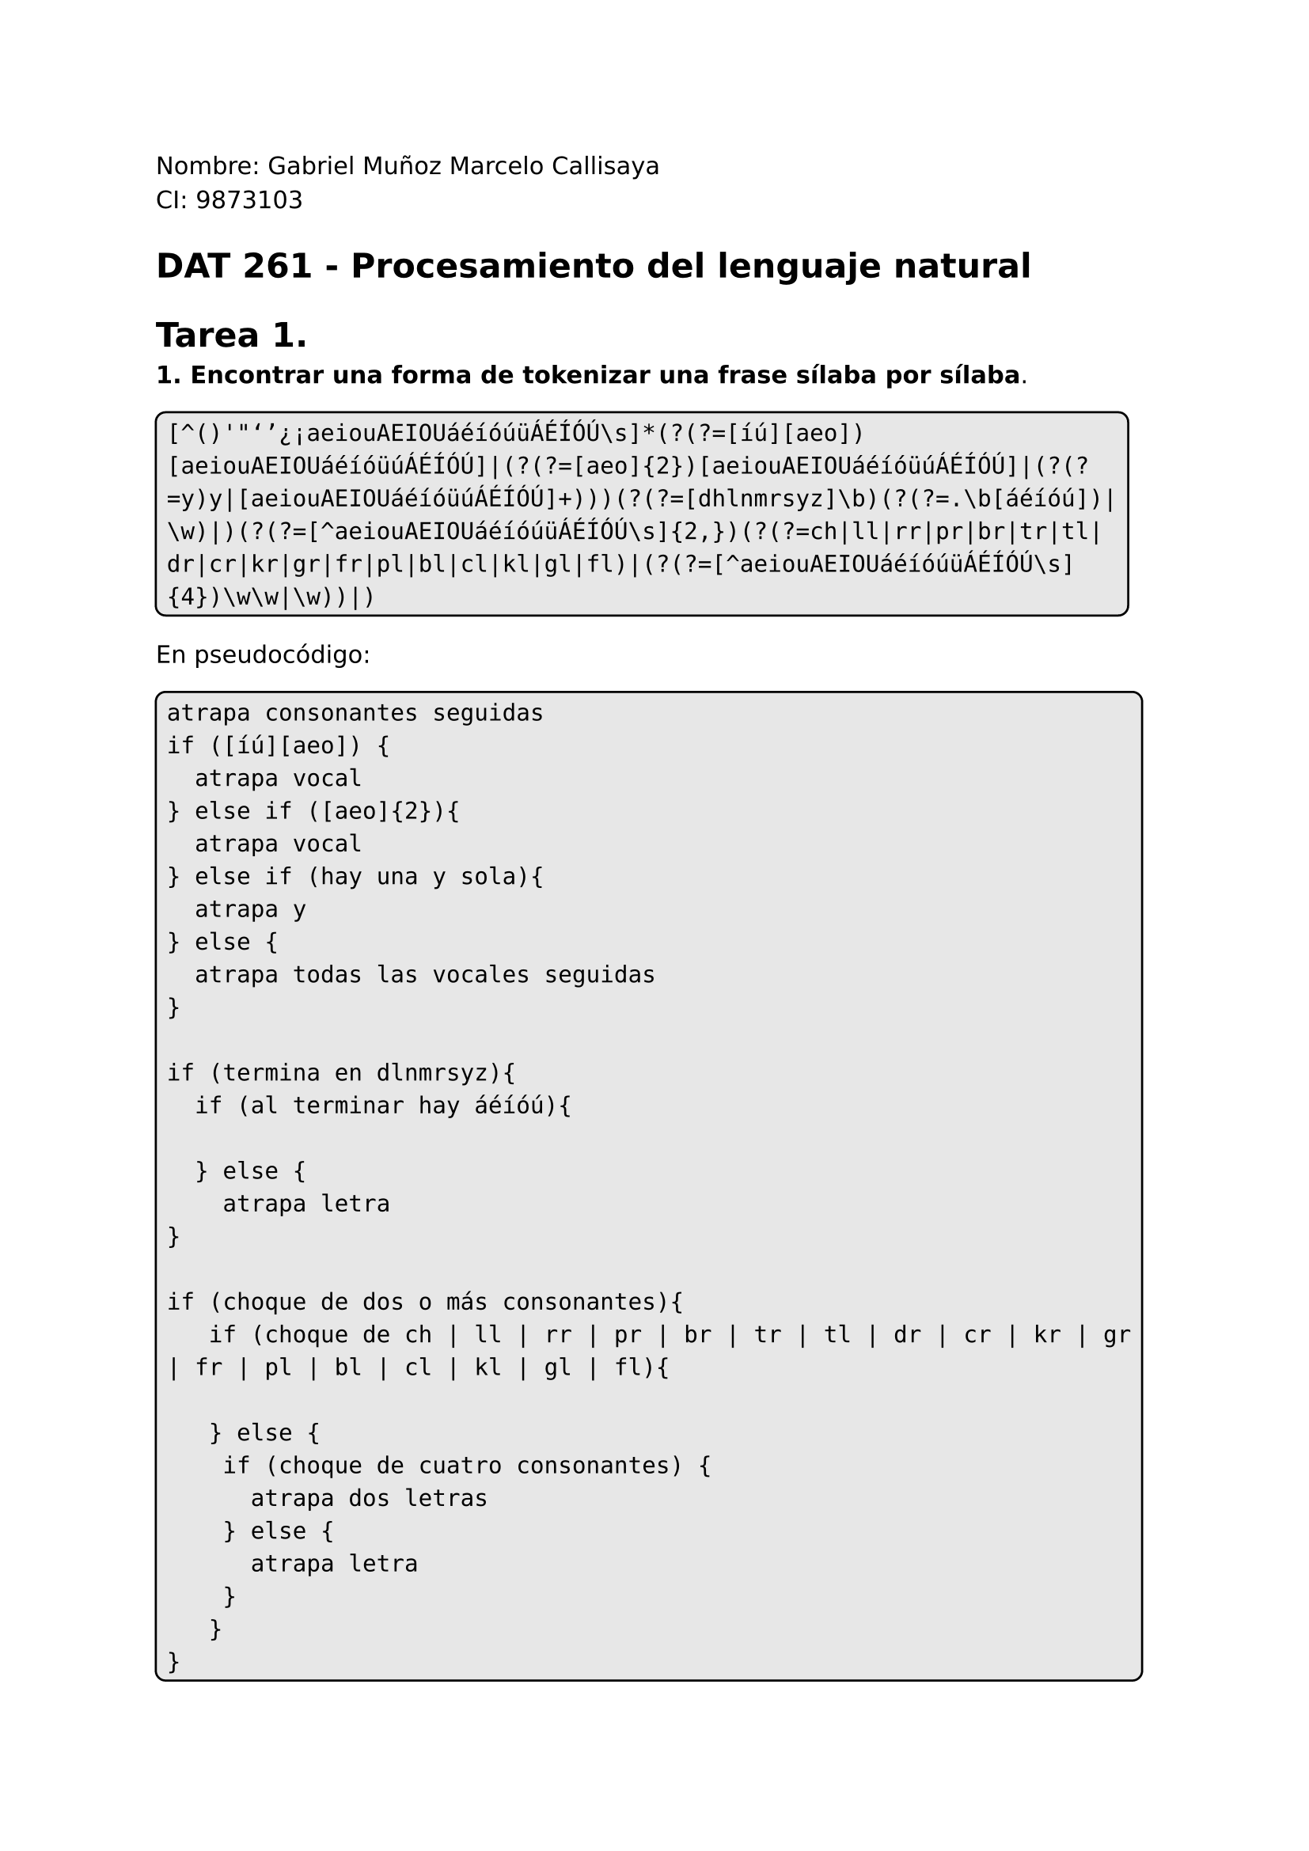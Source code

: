 #set page(
  margin: (x: 2.5cm, y: 2.5cm) //Para trabajos digitales e impresos simples
  // margin: (left: 3.8cm, y: 2.5cm, right: 2.5cm) //Para trabajos impresos a doble cara
)
#set text(lang:"es")
#set text(font: "DejaVu Sans")
#show math.equation: set text(font: "DejaVu Math TeX Gyre")
#set par(justify: true)
#show raw: set text(size: 1.2em)

Nombre: Gabriel Muñoz Marcelo Callisaya\
CI: 9873103\
= DAT 261 - Procesamiento del lenguaje natural
= Tarea 1.

*1. Encontrar una forma de tokenizar una frase sílaba por sílaba*.

#box(stroke: black, radius: 5pt ,inset: 5pt, fill: rgb("#bdbdbd5e"))[
```regex
[^()'"‘’¿¡aeiouAEIOUáéíóúüÁÉÍÓÚ\s]*(?(?=[íú][aeo])[aeiouAEIOUáéíóüúÁÉÍÓÚ]|(?(?=[aeo]{2})[aeiouAEIOUáéíóüúÁÉÍÓÚ]|(?(?=y)y|[aeiouAEIOUáéíóüúÁÉÍÓÚ]+)))(?(?=[dhlnmrsyz]\b)(?(?=.\b[áéíóú])|\w)|)(?(?=[^aeiouAEIOUáéíóúüÁÉÍÓÚ\s]{2,})(?(?=ch|ll|rr|pr|br|tr|tl|dr|cr|kr|gr|fr|pl|bl|cl|kl|gl|fl)|(?(?=[^aeiouAEIOUáéíóúüÁÉÍÓÚ\s]{4})\w\w|\w))|)
```
]

En pseudocódigo:

#box(stroke: black, radius: 5pt ,inset: 5pt, fill: rgb("#bdbdbd5e"))[
```regex
atrapa consonantes seguidas
if ([íú][aeo]) {
	atrapa vocal
} else if ([aeo]{2}){
	atrapa vocal
} else if (hay una y sola){
	atrapa y
} else {
	atrapa todas las vocales seguidas
}

if (termina en dlnmrsyz){
	if (al terminar hay áéíóú){
		
	} else {
		atrapa letra	
}

if (choque de dos o más consonantes){
	 if (choque de ch | ll | rr | pr | br | tr | tl | dr | cr | kr | gr | fr | pl | bl | cl | kl | gl | fl){
	 	
	 } else {
	 	if (choque de cuatro consonantes) {
	 		atrapa dos letras
	 	} else {
	 		atrapa letra
	 	}
	 }
}
```
]

*Explicación*:

Para separar por sílabas, primero se analiza cómo se construyen las palabras, se deben agarrar las consonantes con las vocales que les sigan, esto ya sirve para tokenizar palabras como `llave, palabra, pala`, se toma en cuenta que una palabra puede empezar por vocal, así que se usa el cuantificador `*` para indicar que las consonantes pueden aparecer cero o más veces #box(stroke: black, radius: 5pt ,inset: 5pt, fill: rgb("#bdbdbd5e"))[`[^aeiouAEIOUáéíóúüÁÉÍÓÚ\s]*`].

Siguiendo las reglas de la RAE para los diptongos, se manejan todos los casos en los que se debe atrapar una o más vocales, esto se logra gracias a usa una función que replica el comportamiento de un `if`: #box(stroke: black, radius: 5pt ,inset: 5pt, fill: rgb("#bdbdbd5e"))[`(?(?=condición)then|else)`]  Con esto, se añaden palabras como `ala, aloja, emana`. 

Cuando una palabra termina en una consonante (en español solo pasa con `dlnmrsyz`), esa consonante se añade a la silaba final, para comprobar si una palabra termina en una consonante. Así, se logra atrapar la consonante final como parte de la ultima sílaba, ya que regex no considera las palabras con tilde como parte de una palabra, el posicionador `\b` no las toma en cuenta, así que para evitar atrapar letras que se deberían juntar con una vocal con tilde al final para formar la sílaba, se añade la condición de que no debe seguir ningún `áéíóú`: #box(stroke: black, radius: 5pt ,inset: 5pt, fill: rgb("#bdbdbd5e"))[`[^aeiouAEIOUáéíóúüÁÉÍÓÚ\s]*[aeiouyAEIOUYáéíóüúÁÉÍÓÚ]+(?(?=[dlnmrsyz]\b[^áéíóú])\w|)`].

Las situaciones en las que las sílabas no se dividen de forma `consonante - vocal` es cuando hay un choque de dos consonantes o más, en ese caso, también pueden tener la forma `vocal - consonante` o `vocal - consonante - vocal` (men-te, a-lam-bre, am-pa-ro), pero esta regla tiene excepciones con los choques de consonantes `ch, cl, cr, ll, tl, tr, dr, br, bl, rr`, en cuyo caso se corta la sílaba para añadir ambas consonantes a la siguiente sílaba; por eso, y usando las estructuras de if, cuando hay un choque de consonantes #box(stroke: black, radius: 5pt ,inset: 5pt, fill: rgb("#bdbdbd5e"))[`(?(?=[^aeiouAEIOUáéíóúüÁÉÍÓÚ\s]{2,})then|else)`] dentro del then se hace otro `if` para excluir los casos especiales #box(stroke: black, radius: 5pt ,inset: 5pt, fill: rgb("#bdbdbd5e"))[`(?(?=ch|cl|cr|ll|tl|tr|dr|br|bl|rr)|else)`].

Una vez exluidos los casos especiales, hay otra observación antes de capturar la consonante extra para la estructura `consonante? - vocal - consonante`, en las pocas palabras del español que tienen cuatro consonantes seguidas (abstracto, abstraer, transplantar, instrumento, etc.) se sigue la estructura `vocal - consonante - consonante`, para tratar estos casos específicos, se valida que el choque de consonantes no sea `ns` ni `bs`, si lo es, atrapa las dos consonantes para cumplir la estructura de la sílaba especial: #box(stroke: black, radius: 5pt ,inset: 5pt, fill: rgb("#bdbdbd5e"))[`(?(?=ns|bs)\w\w|else))`]. Finalmente, por parte del `else`, solo queda el caso en el que sí se siga la estructura `consonante? - vocal - consonante`, para la cual solo se tiene que capturar la consonante extra: 
#box(stroke: black, radius: 5pt ,inset: 5pt, fill: rgb("#bdbdbd5e"))[`\w`].

Juntando todas las validaciones según la sintaxis de #box(stroke: black, radius: 5pt ,inset: 5pt, fill: rgb("#bdbdbd5e"))[`(?(?=condición)then|else)`], se da con el código final:

#box(stroke: black, radius: 5pt ,inset: 5pt, fill: rgb("#bdbdbd5e"))[
```regex
[^()'"‘’¿¡aeiouAEIOUáéíóúüÁÉÍÓÚ\s]*(?(?=[íú][aeo])[aeiouAEIOUáéíóüúÁÉÍÓÚ]|(?(?=[aeo]{2})[aeiouAEIOUáéíóüúÁÉÍÓÚ]|(?(?=y)y|[aeiouAEIOUáéíóüúÁÉÍÓÚ]+)))(?(?=[dhlnmrsyz]\b)(?(?=.\b[áéíóú])|\w)|)(?(?=[^aeiouAEIOUáéíóúüÁÉÍÓÚ\s]{2,})(?(?=ch|ll|rr|pr|br|tr|tl|dr|cr|kr|gr|fr|pl|bl|cl|kl|gl|fl)|(?(?=[^aeiouAEIOUáéíóúüÁÉÍÓÚ\s]{4})\w\w|\w))|)
```
] $qed$
